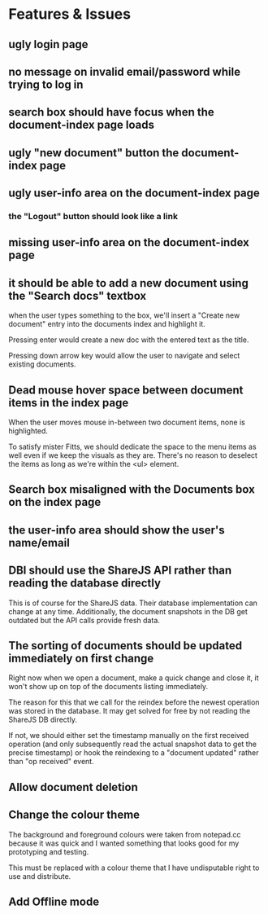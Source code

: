 * Features & Issues
** ugly login page
** no message on invalid email/password while trying to log in
** search box should have focus when the document-index page loads
** ugly "new document" button the document-index page
** ugly user-info area on the document-index page
*** the "Logout" button should look like a link
** missing user-info area on the document-index page
** it should be able to add a new document using the "Search docs" textbox
    when the user types something to the box, we'll insert a "Create new
    document" entry into the documents index and highlight it.

    Pressing enter would create a new doc with the entered text as the title.

    Pressing down arrow key would allow the user to navigate and select existing
    documents.
** Dead mouse hover space between document items in the index page
   When the user moves mouse in-between two document items, none is highlighted.

   To satisfy mister Fitts, we should dedicate the space to the menu items as
   well even if we keep the visuals as they are. There's no reason to deselect
   the items as long as we're within the <ul> element.
** Search box misaligned with the Documents box on the index page
** the user-info area should show the user's name/email
** DBI should use the ShareJS API rather than reading the database directly
   This is of course for the ShareJS data. Their database implementation can
   change at any time. Additionally, the document snapshots in the DB get
   outdated but the API calls provide fresh data.
** The sorting of documents should be updated immediately on first change
   Right now when we open a document, make a quick change and close it, it won't
   show up on top of the documents listing immediately.

   The reason for this that we call for the reindex before the newest operation
   was stored in the database. It may get solved for free by not reading the
   ShareJS DB directly.

   If not, we should either set the timestamp manually on the first received
   operation (and only subsequently read the actual snapshot data to get the
   precise timestamp) or hook the reindexing to a "document updated" rather than
   "op received" event.
** Allow document deletion
** Change the colour theme
   The background and foreground colours were taken from notepad.cc because it
   was quick and I wanted something that looks good for my prototyping and
   testing.

   This must be replaced with a colour theme that I have undisputable right to
   use and distribute.
** Add Offline mode
